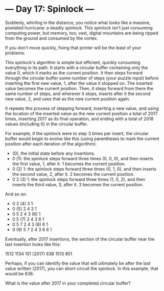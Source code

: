 * --- Day 17: Spinlock ---

   Suddenly, whirling in the distance, you notice what looks like a massive,
   pixelated hurricane: a deadly spinlock. This spinlock isn't just consuming
   computing power, but memory, too; vast, digital mountains are being ripped
   from the ground and consumed by the vortex.

   If you don't move quickly, fixing that printer will be the least of your
   problems.

   This spinlock's algorithm is simple but efficient, quickly consuming
   everything in its path. It starts with a circular buffer containing only
   the value 0, which it marks as the current position. It then steps forward
   through the circular buffer some number of steps (your puzzle input)
   before inserting the first new value, 1, after the value it stopped on.
   The inserted value becomes the current position. Then, it steps forward
   from there the same number of steps, and wherever it stops, inserts after
   it the second new value, 2, and uses that as the new current position
   again.

   It repeats this process of stepping forward, inserting a new value, and
   using the location of the inserted value as the new current position a
   total of 2017 times, inserting 2017 as its final operation, and ending
   with a total of 2018 values (including 0) in the circular buffer.

   For example, if the spinlock were to step 3 times per insert, the circular
   buffer would begin to evolve like this (using parentheses to mark the
   current position after each iteration of the algorithm):

     * (0), the initial state before any insertions.
     * 0 (1): the spinlock steps forward three times (0, 0, 0), and then
       inserts the first value, 1, after it. 1 becomes the current position.
     * 0 (2) 1: the spinlock steps forward three times (0, 1, 0), and then
       inserts the second value, 2, after it. 2 becomes the current position.
     * 0  2 (3) 1: the spinlock steps forward three times (1, 0, 2), and then
       inserts the third value, 3, after it. 3 becomes the current position.

   And so on:

     * 0  2 (4) 3  1
     * 0 (5) 2  4  3  1
     * 0  5  2  4  3 (6) 1
     * 0  5 (7) 2  4  3  6  1
     * 0  5  7  2  4  3 (8) 6  1
     * 0 (9) 5  7  2  4  3  8  6  1

   Eventually, after 2017 insertions, the section of the circular buffer near
   the last insertion looks like this:

 1512  1134  151 (2017) 638  1513  851

   Perhaps, if you can identify the value that will ultimately be after the
   last value written (2017), you can short-circuit the spinlock. In this
   example, that would be 638.

   What is the value after 2017 in your completed circular buffer?

